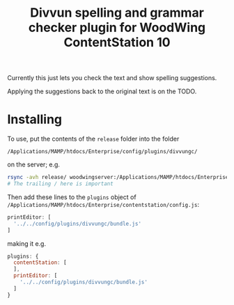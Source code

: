 #+TITLE: Divvun spelling and grammar checker plugin for WoodWing ContentStation 10

Currently this just lets you check the text and show spelling
suggestions.

Applying the suggestions back to the original text is on the TODO.

#+ATTR_HTML: :alt demo
[[file:demo.gif][file:demo.gif]]

* Installing

To use, put the contents of the =release= folder into the folder

=/Applications/MAMP/htdocs/Enterprise/config/plugins/divvungc/=

on the server; e.g.

#+BEGIN_SRC sh
rsync -avh release/ woodwingserver:/Applications/MAMP/htdocs/Enterprise/config/plugins/divvungc/
# The trailing / here is important
#+END_SRC


Then add these lines to the =plugins= object of
=/Applications/MAMP/htdocs/Enterprise/contentstation/config.js=:

#+BEGIN_SRC js
     printEditor: [
       '../../config/plugins/divvungc/bundle.js'
     ]
#+END_SRC

making it e.g.
#+BEGIN_SRC js
   plugins: {
     contentStation: [
     ],
     printEditor: [
       '../../config/plugins/divvungc/bundle.js'
     ]
   }
#+END_SRC
